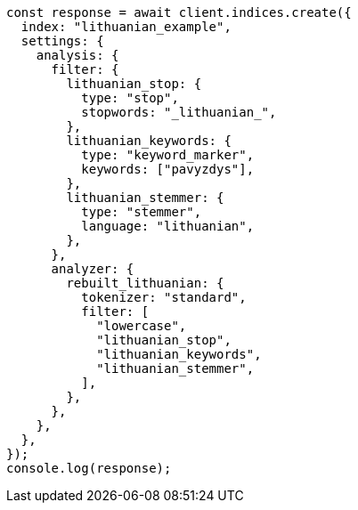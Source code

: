 // This file is autogenerated, DO NOT EDIT
// Use `node scripts/generate-docs-examples.js` to generate the docs examples

[source, js]
----
const response = await client.indices.create({
  index: "lithuanian_example",
  settings: {
    analysis: {
      filter: {
        lithuanian_stop: {
          type: "stop",
          stopwords: "_lithuanian_",
        },
        lithuanian_keywords: {
          type: "keyword_marker",
          keywords: ["pavyzdys"],
        },
        lithuanian_stemmer: {
          type: "stemmer",
          language: "lithuanian",
        },
      },
      analyzer: {
        rebuilt_lithuanian: {
          tokenizer: "standard",
          filter: [
            "lowercase",
            "lithuanian_stop",
            "lithuanian_keywords",
            "lithuanian_stemmer",
          ],
        },
      },
    },
  },
});
console.log(response);
----
